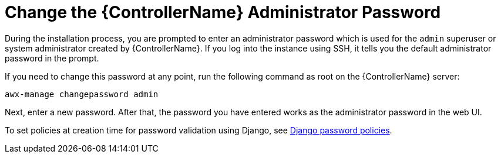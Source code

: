 [id="ref-controller-change-admin-password"]

= Change the {ControllerName} Administrator Password

During the installation process, you are prompted to enter an administrator password which is used for the `admin` superuser or system administrator created by {ControllerName}. 
If you log into the instance using SSH, it tells you the default administrator password in the prompt. 

If you need to change this password at any point, run the following command as root on the {ControllerName} server:

[literal, options="nowrap" subs="+attributes"]
----
awx-manage changepassword admin
----

Next, enter a new password. 
After that, the password you have entered works as the administrator password in the web UI.

To set policies at creation time for password validation using Django, see xref:controller-django-password-policies[Django password policies].